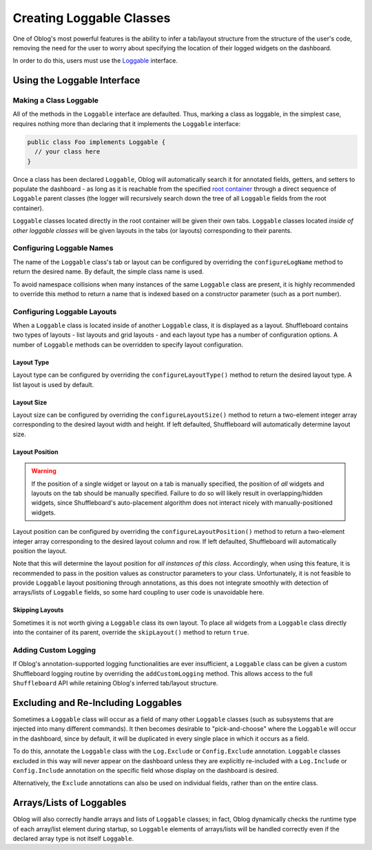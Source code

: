 Creating Loggable Classes
=========================

One of Oblog's most powerful features is the ability to infer a tab/layout structure from the structure of the user's code, removing the need for the user to worry about specifying the location of their logged widgets on the dashboard.

In order to do this, users must use the `Loggable <https://oblarg.github.io/Oblog/io/github/oblarg/oblog/Loggable.html>`__ interface.

Using the Loggable Interface
----------------------------

Making a Class Loggable
^^^^^^^^^^^^^^^^^^^^^^^

All of the methods in the ``Loggable`` interface are defaulted.  Thus, marking a class as loggable, in the simplest case, requires nothing more than declaring that it implements the ``Loggable`` interface:

.. code:: java

  public class Foo implements Loggable {
    // your class here
  }

Once a class has been declared ``Loggable``, Oblog will automatically search it for annotated fields, getters, and setters to populate the dashboard - as long as it is reachable from the specified `root container <https://oblarg.github.io/Oblog/io/github/oblarg/oblog/Logger.html#configureLoggingAndConfig(java.lang.Object,boolean)>`__ through a direct sequence of ``Loggable`` parent classes (the logger will recursively search down the tree of all ``Loggable`` fields from the root container).

``Loggable`` classes located directly in the root container will be given their own tabs.  ``Loggable`` classes located *inside of other loggable classes* will be given layouts in the tabs (or layouts) corresponding to their parents.

Configuring Loggable Names
^^^^^^^^^^^^^^^^^^^^^^^^^^

The name of the ``Loggable`` class's tab or layout can be configured by overriding the ``configureLogName`` method to return the desired name.  By default, the simple class name is used.

To avoid namespace collisions when many instances of the same ``Loggable`` class are present, it is highly recommended to override this method to return a name that is indexed based on a constructor parameter (such as a port number).

Configuring Loggable Layouts
^^^^^^^^^^^^^^^^^^^^^^^^^^^^

When a ``Loggable`` class is located inside of another ``Loggable`` class, it is displayed as a layout.  Shuffleboard contains two types of layouts - list layouts and grid layouts - and each layout type has a number of configuration options.  A number of ``Loggable`` methods can be overridden to specify layout configuration.

Layout Type
~~~~~~~~~~~

Layout type can be configured by overriding the ``configureLayoutType()`` method to return the desired layout type.  A list layout is used by default.

Layout Size
~~~~~~~~~~~

Layout size can be configured by overriding the ``configureLayoutSize()`` method to return a two-element integer array corresponding to the desired layout width and height.  If left defaulted, Shuffleboard will automatically determine layout size.

Layout Position
~~~~~~~~~~~~~~~

.. warning:: If the position of a single widget or layout on a tab is manually specified, the position of *all* widgets and layouts on the tab should be manually specified.  Failure to do so will likely result in overlapping/hidden widgets, since Shuffleboard's auto-placement algorithm does not interact nicely with manually-positioned widgets.

Layout position can be configured by overriding the ``configureLayoutPosition()`` method to return a two-element integer array corresponding to the desired layout column and row.  If left defaulted, Shuffleboard will automatically position the layout.

Note that this will determine the layout position for *all instances of this class*.  Accordingly, when using this feature, it is recommended to pass in the position values as constructor parameters to your class.  Unfortunately, it is not feasible to provide ``Loggable`` layout positioning through annotations, as this does not integrate smoothly with detection of arrays/lists of ``Loggable`` fields, so some hard coupling to user code is unavoidable here.

Skipping Layouts
~~~~~~~~~~~~~~~~

Sometimes it is not worth giving a ``Loggable`` class its own layout.  To place all widgets from a ``Loggable`` class directly into the container of its parent, override the ``skipLayout()`` method to return ``true``.

Adding Custom Logging
^^^^^^^^^^^^^^^^^^^^^

If Oblog's annotation-supported logging functionalities are ever insufficient, a ``Loggable`` class can be given a custom Shuffleboard logging routine by overriding the ``addCustomLogging`` method.  This allows access to the full ``Shuffleboard`` API while retaining Oblog's inferred tab/layout structure.

Excluding and Re-Including Loggables
------------------------------------

Sometimes a ``Loggable`` class will occur as a field of many other ``Loggable`` classes (such as subsystems that are injected into many different commands).  It then becomes desirable to "pick-and-choose" where the ``Loggable`` will occur in the dashboard, since by default, it will be duplicated in every single place in which it occurs as a field.

To do this, annotate the ``Loggable`` class with the ``Log.Exclude`` or ``Config.Exclude`` annotation.  ``Loggable`` classes excluded in this way will never appear on the dashboard unless they are explicitly re-included with a ``Log.Include`` or ``Config.Include`` annotation on the specific field whose display on the dashboard is desired.

Alternatively, the ``Exclude`` annotations can also be used on individual fields, rather than on the entire class.

Arrays/Lists of Loggables
-------------------------

Oblog will also correctly handle arrays and lists of ``Loggable`` classes; in fact, Oblog dynamically checks the runtime type of each array/list element during startup, so ``Loggable`` elements of arrays/lists will be handled correctly even if the declared array type is not itself ``Loggable``.
